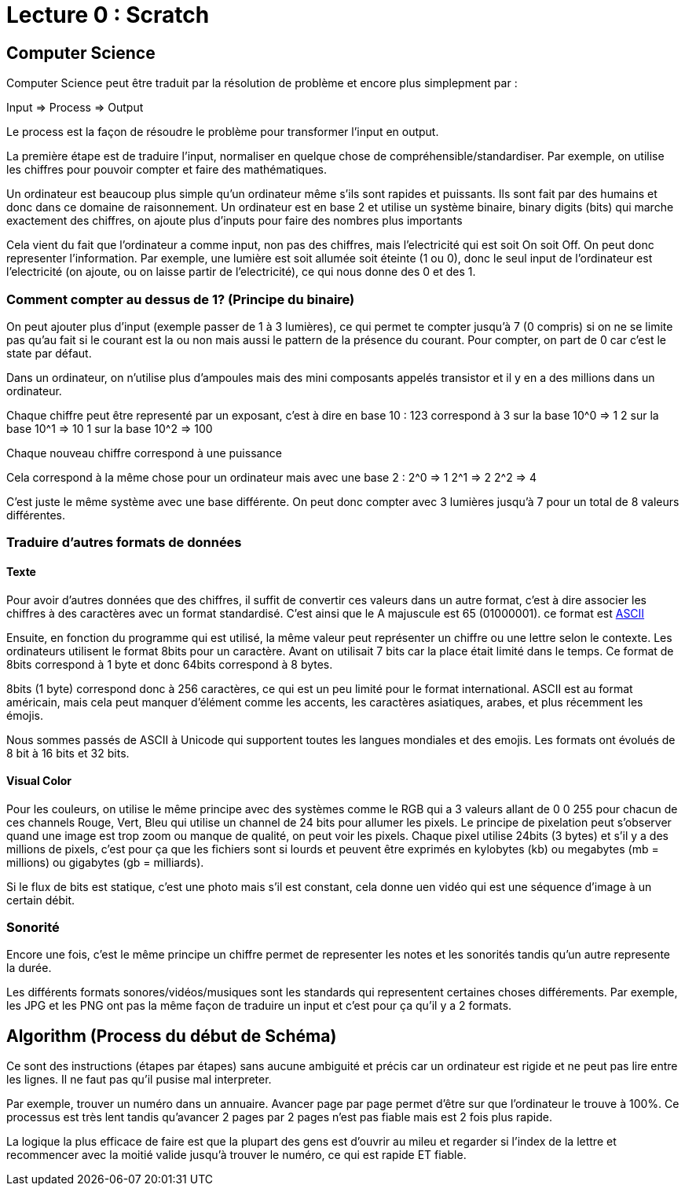 # Lecture 0 : Scratch


## Computer Science

Computer Science peut être traduit par la résolution de problème et encore plus simplepment par :

Input => Process => Output

Le process est la façon de résoudre le problème pour transformer l'input en output.

La première étape est de traduire l'input, normaliser en quelque chose de compréhensible/standardiser. Par exemple, on utilise les chiffres pour pouvoir compter et faire des mathématiques.

Un ordinateur est beaucoup plus simple qu'un ordinateur même s'ils sont rapides et puissants. Ils sont fait par des humains et donc dans ce domaine de raisonnement. Un ordinateur est en base 2 et utilise un système binaire, binary digits (bits) qui marche exactement des chiffres, on ajoute plus d'inputs pour faire des nombres plus importants

Cela vient du fait que l'ordinateur a comme input, non pas des chiffres, mais l'electricité qui est soit On soit Off. On peut donc representer l'information. Par exemple, une lumière est soit allumée soit éteinte (1 ou 0), donc le seul input de l'ordinateur est l'electricité (on ajoute, ou on laisse partir de l'electricité), ce qui nous donne des 0 et des 1.

### Comment compter au dessus de 1? (Principe du binaire)

On peut ajouter plus d'input (exemple passer de 1 à 3 lumières), ce qui permet te compter jusqu'à 7 (0 compris) si on ne se limite pas qu'au fait si le courant est la ou non mais aussi le pattern de la présence du courant. Pour compter, on part de 0 car c'est le state par défaut.

Dans un ordinateur, on n'utilise plus d'ampoules mais des mini composants appelés transistor et il y en a des millions dans un ordinateur. 

Chaque chiffre peut être representé par un exposant, c'est à dire en base 10 :
123 correspond à
3 sur la base 10^0 => 1
2 sur la base 10^1 => 10
1 sur la base 10^2 => 100

Chaque nouveau chiffre correspond à une puissance

Cela correspond à la même chose pour un ordinateur mais avec une base 2 :
2^0 => 1
2^1 => 2
2^2 => 4

C'est juste le même système avec une base différente. On peut donc compter avec 3 lumières jusqu'à 7 pour un total de 8 valeurs différentes.

### Traduire d'autres formats de données

#### Texte
Pour avoir d'autres données que des chiffres, il suffit de convertir ces valeurs dans un autre format, c'est à dire associer les chiffres à des caractères avec un format standardisé. C'est ainsi que le A majuscule est 65 (01000001). ce format est https://asciichart.com/[ASCII]


Ensuite, en fonction du programme qui est utilisé, la même valeur peut représenter un chiffre ou une lettre selon le contexte. Les ordinateurs utilisent le format 8bits pour un caractère. Avant on utilisait 7 bits car la place était limité dans le temps. Ce format de 8bits correspond à 1 byte et donc 64bits correspond à 8 bytes. 

8bits (1 byte) correspond donc à 256 caractères, ce qui est un peu limité pour le format international. ASCII est au format américain, mais cela peut manquer d'élément comme les accents, les caractères asiatiques, arabes, et plus récemment les émojis.

Nous sommes passés de ASCII à Unicode qui supportent toutes les langues mondiales et des emojis. Les formats ont évolués de 8 bit à 16 bits et 32 bits.

#### Visual Color

Pour les couleurs, on utilise le même principe avec des systèmes comme le RGB qui a 3 valeurs allant de 0 0 255 pour chacun de ces channels Rouge, Vert, Bleu qui utilise un channel de 24 bits pour allumer les pixels. Le principe de pixelation peut s'observer quand une image est trop zoom ou manque de qualité, on peut voir les pixels. Chaque pixel utilise 24bits (3 bytes) et s'il y a des millions de pixels, c'est pour ça que les fichiers sont si lourds et peuvent être exprimés en kylobytes (kb) ou megabytes (mb = millions) ou gigabytes (gb = milliards).

Si le flux de bits est statique, c'est une photo mais s'il est constant, cela donne uen vidéo qui est une séquence d'image à un certain débit.

### Sonorité

Encore une fois, c'est le même principe un chiffre permet de representer les notes et les sonorités tandis qu'un autre represente la durée.

Les différents formats sonores/vidéos/musiques sont les standards qui representent certaines choses différements. Par exemple, les JPG et les PNG ont pas la même façon de traduire un input et c'est pour ça qu'il y a 2 formats.

## Algorithm (Process du début de Schéma)

Ce sont des instructions (étapes par étapes) sans aucune ambiguité et précis car un ordinateur est rigide et ne peut pas lire entre les lignes. Il ne faut pas qu'il pusise mal interpreter.

Par exemple, trouver un numéro dans un annuaire. Avancer page par page permet d'être sur que l'ordinateur le trouve à 100%. Ce processus est très lent tandis qu'avancer 2 pages par 2 pages  n'est pas fiable mais est 2 fois plus rapide.

La logique la plus efficace de faire est que la plupart des gens est d'ouvrir au mileu et regarder si l'index de la lettre et recommencer avec la moitié valide jusqu'à trouver le numéro, ce qui est rapide ET fiable.

